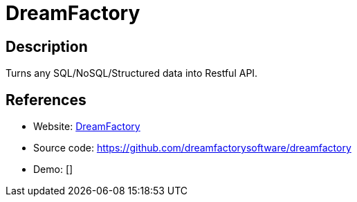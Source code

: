= DreamFactory

:Name:          DreamFactory
:Language:      DreamFactory
:License:       Apache-2.0
:Topic:         Software Development
:Category:      API Management
:Subcategory:   

// END-OF-HEADER. DO NOT MODIFY OR DELETE THIS LINE

== Description

Turns any SQL/NoSQL/Structured data into Restful API.

== References

* Website: https://www.dreamfactory.com/[DreamFactory]
* Source code: https://github.com/dreamfactorysoftware/dreamfactory[https://github.com/dreamfactorysoftware/dreamfactory]
* Demo: []
